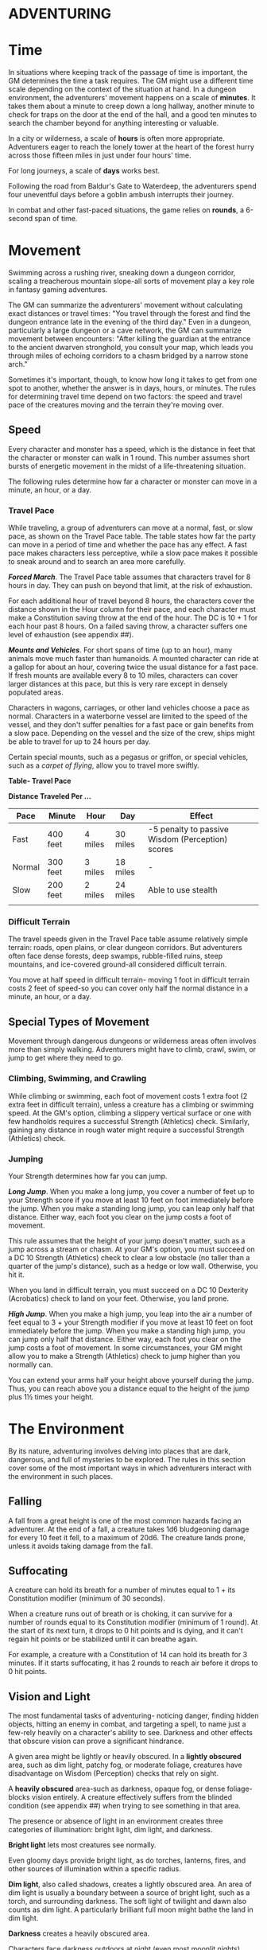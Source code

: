 * ADVENTURING
:PROPERTIES:
:CUSTOM_ID: adventuring
:END:
* Time
:PROPERTIES:
:CUSTOM_ID: time
:END:
In situations where keeping track of the passage of time is important,
the GM determines the time a task requires. The GM might use a different
time scale depending on the context of the situation at hand. In a
dungeon environment, the adventurers' movement happens on a scale of
*minutes*. It takes them about a minute to creep down a long hallway,
another minute to check for traps on the door at the end of the hall,
and a good ten minutes to search the chamber beyond for anything
interesting or valuable.

In a city or wilderness, a scale of *hours* is often more appropriate.
Adventurers eager to reach the lonely tower at the heart of the forest
hurry across those fifteen miles in just under four hours' time.

For long journeys, a scale of *days* works best.

Following the road from Baldur's Gate to Waterdeep, the adventurers
spend four uneventful days before a goblin ambush interrupts their
journey.

In combat and other fast-paced situations, the game relies on *rounds*,
a 6-second span of time.

* Movement
:PROPERTIES:
:CUSTOM_ID: movement
:END:
Swimming across a rushing river, sneaking down a dungeon corridor,
scaling a treacherous mountain slope-all sorts of movement play a key
role in fantasy gaming adventures.

The GM can summarize the adventurers' movement without calculating exact
distances or travel times: "You travel through the forest and find the
dungeon entrance late in the evening of the third day." Even in a
dungeon, particularly a large dungeon or a cave network, the GM can
summarize movement between encounters: "After killing the guardian at
the entrance to the ancient dwarven stronghold, you consult your map,
which leads you through miles of echoing corridors to a chasm bridged by
a narrow stone arch."

Sometimes it's important, though, to know how long it takes to get from
one spot to another, whether the answer is in days, hours, or minutes.
The rules for determining travel time depend on two factors: the speed
and travel pace of the creatures moving and the terrain they're moving
over.

** Speed
:PROPERTIES:
:CUSTOM_ID: speed
:END:
Every character and monster has a speed, which is the distance in feet
that the character or monster can walk in 1 round. This number assumes
short bursts of energetic movement in the midst of a life-threatening
situation.

The following rules determine how far a character or monster can move in
a minute, an hour, or a day.

*** Travel Pace
:PROPERTIES:
:CUSTOM_ID: travel-pace
:END:
While traveling, a group of adventurers can move at a normal, fast, or
slow pace, as shown on the Travel Pace table. The table states how far
the party can move in a period of time and whether the pace has any
effect. A fast pace makes characters less perceptive, while a slow pace
makes it possible to sneak around and to search an area more carefully.

*/Forced March/*. The Travel Pace table assumes that characters travel
for 8 hours in day. They can push on beyond that limit, at the risk of
exhaustion.

For each additional hour of travel beyond 8 hours, the characters cover
the distance shown in the Hour column for their pace, and each character
must make a Constitution saving throw at the end of the hour. The DC is
10 + 1 for each hour past 8 hours. On a failed saving throw, a character
suffers one level of exhaustion (see appendix ##).

*/Mounts and Vehicles/*. For short spans of time (up to an hour), many
animals move much faster than humanoids. A mounted character can ride at
a gallop for about an hour, covering twice the usual distance for a fast
pace. If fresh mounts are available every 8 to 10 miles, characters can
cover larger distances at this pace, but this is very rare except in
densely populated areas.

Characters in wagons, carriages, or other land vehicles choose a pace as
normal. Characters in a waterborne vessel are limited to the speed of
the vessel, and they don't suffer penalties for a fast pace or gain
benefits from a slow pace. Depending on the vessel and the size of the
crew, ships might be able to travel for up to 24 hours per day.

Certain special mounts, such as a pegasus or griffon, or special
vehicles, such as a /carpet of flying/, allow you to travel more
swiftly.

*Table- Travel Pace*

*Distance Traveled Per ...*

| Pace   | Minute   | Hour    | Day      | Effect                                           |
|--------+----------+---------+----------+--------------------------------------------------|
| Fast   | 400 feet | 4 miles | 30 miles | -5 penalty to passive Wisdom (Perception) scores |
| Normal | 300 feet | 3 miles | 18 miles | -                                                |
| Slow   | 200 feet | 2 miles | 24 miles | Able to use stealth                              |
|        |          |         |          |                                                  |

*** Difficult Terrain
:PROPERTIES:
:CUSTOM_ID: difficult-terrain
:END:
The travel speeds given in the Travel Pace table assume relatively
simple terrain: roads, open plains, or clear dungeon corridors. But
adventurers often face dense forests, deep swamps, rubble-filled ruins,
steep mountains, and ice-covered ground-all considered difficult
terrain.

You move at half speed in difficult terrain- moving 1 foot in difficult
terrain costs 2 feet of speed-so you can cover only half the normal
distance in a minute, an hour, or a day.

** Special Types of Movement
:PROPERTIES:
:CUSTOM_ID: special-types-of-movement
:END:
Movement through dangerous dungeons or wilderness areas often involves
more than simply walking. Adventurers might have to climb, crawl, swim,
or jump to get where they need to go.

*** Climbing, Swimming, and Crawling
:PROPERTIES:
:CUSTOM_ID: climbing-swimming-and-crawling
:END:
While climbing or swimming, each foot of movement costs 1 extra foot (2
extra feet in difficult terrain), unless a creature has a climbing or
swimming speed. At the GM's option, climbing a slippery vertical surface
or one with few handholds requires a successful Strength (Athletics)
check. Similarly, gaining any distance in rough water might require a
successful Strength (Athletics) check.

*** Jumping
:PROPERTIES:
:CUSTOM_ID: jumping
:END:
Your Strength determines how far you can jump.

*/Long Jump/*. When you make a long jump, you cover a number of feet up
to your Strength score if you move at least 10 feet on foot immediately
before the jump. When you make a standing long jump, you can leap only
half that distance. Either way, each foot you clear on the jump costs a
foot of movement.

This rule assumes that the height of your jump doesn't matter, such as a
jump across a stream or chasm. At your GM's option, you must succeed on
a DC 10 Strength (Athletics) check to clear a low obstacle (no taller
than a quarter of the jump's distance), such as a hedge or low wall.
Otherwise, you hit it.

When you land in difficult terrain, you must succeed on a DC 10
Dexterity (Acrobatics) check to land on your feet. Otherwise, you land
prone.

*/High Jump/*. When you make a high jump, you leap into the air a number
of feet equal to 3 + your Strength modifier if you move at least 10 feet
on foot immediately before the jump. When you make a standing high jump,
you can jump only half that distance. Either way, each foot you clear on
the jump costs a foot of movement. In some circumstances, your GM might
allow you to make a Strength (Athletics) check to jump higher than you
normally can.

You can extend your arms half your height above yourself during the
jump. Thus, you can reach above you a distance equal to the height of
the jump plus 1½ times your height.

* The Environment
:PROPERTIES:
:CUSTOM_ID: the-environment
:END:
By its nature, adventuring involves delving into places that are dark,
dangerous, and full of mysteries to be explored. The rules in this
section cover some of the most important ways in which adventurers
interact with the environment in such places.

** Falling
:PROPERTIES:
:CUSTOM_ID: falling
:END:
A fall from a great height is one of the most common hazards facing an
adventurer. At the end of a fall, a creature takes 1d6 bludgeoning
damage for every 10 feet it fell, to a maximum of 20d6. The creature
lands prone, unless it avoids taking damage from the fall.

** Suffocating
:PROPERTIES:
:CUSTOM_ID: suffocating
:END:
A creature can hold its breath for a number of minutes equal to 1 + its
Constitution modifier (minimum of 30 seconds).

When a creature runs out of breath or is choking, it can survive for a
number of rounds equal to its Constitution modifier (minimum of 1
round). At the start of its next turn, it drops to 0 hit points and is
dying, and it can't regain hit points or be stabilized until it can
breathe again.

For example, a creature with a Constitution of 14 can hold its breath
for 3 minutes. If it starts suffocating, it has 2 rounds to reach air
before it drops to 0 hit points.

** Vision and Light
:PROPERTIES:
:CUSTOM_ID: vision-and-light
:END:
The most fundamental tasks of adventuring- noticing danger, finding
hidden objects, hitting an enemy in combat, and targeting a spell, to
name just a few-rely heavily on a character's ability to see. Darkness
and other effects that obscure vision can prove a significant hindrance.

A given area might be lightly or heavily obscured. In a *lightly
obscured* area, such as dim light, patchy fog, or moderate foliage,
creatures have disadvantage on Wisdom (Perception) checks that rely on
sight.

A *heavily obscured* area-such as darkness, opaque fog, or dense
foliage-blocks vision entirely. A creature effectively suffers from the
blinded condition (see appendix ##) when trying to see something in that
area.

The presence or absence of light in an environment creates three
categories of illumination: bright light, dim light, and darkness.

*Bright light* lets most creatures see normally.

Even gloomy days provide bright light, as do torches, lanterns, fires,
and other sources of illumination within a specific radius.

*Dim light*, also called shadows, creates a lightly obscured area. An
area of dim light is usually a boundary between a source of bright
light, such as a torch, and surrounding darkness. The soft light of
twilight and dawn also counts as dim light. A particularly brilliant
full moon might bathe the land in dim light.

*Darkness* creates a heavily obscured area.

Characters face darkness outdoors at night (even most moonlit nights),
within the confines of an unlit dungeon or a subterranean vault, or in
an area of magical darkness.

*** Blindsight
:PROPERTIES:
:CUSTOM_ID: blindsight
:END:
A creature with blindsight can perceive its surroundings without relying
on sight, within a specific radius. Creatures without eyes, such as
oozes, and creatures with echolocation or heightened senses, such as
bats and true dragons, have this sense.

*** Darkvision
:PROPERTIES:
:CUSTOM_ID: darkvision
:END:
Many creatures in fantasy gaming worlds, especially those that dwell
underground, have darkvision. Within a specified range, a creature with
darkvision can see in darkness as if the darkness were dim light, so
areas of darkness are only lightly obscured as far as that creature is
concerned. However, the creature can't discern color in darkness, only
shades of gray.

*** Truesight
:PROPERTIES:
:CUSTOM_ID: truesight
:END:
A creature with truesight can, out to a specific range, see in normal
and magical darkness, see invisible creatures and objects, automatically
detect visual illusions and succeed on saving throws against them, and
perceives the original form of a shapechanger or a creature that is
transformed by magic. Furthermore, the creature can see into the
Ethereal Plane.

** Food and Water
:PROPERTIES:
:CUSTOM_ID: food-and-water
:END:
Characters who don't eat or drink suffer the effects of exhaustion (see
appendix ##). Exhaustion caused by lack of food or water can't be
removed until the character eats and drinks the full required amount.

*** Food
:PROPERTIES:
:CUSTOM_ID: food
:END:
A character needs one pound of food per day and can make food last
longer by subsisting on half rations. Eating half a pound of food in a
day counts as half a day without food.

A character can go without food for a number of days equal to 3 + his or
her Constitution modifier (minimum 1). At the end of each day beyond
that limit, a character automatically suffers one level of exhaustion.

A normal day of eating resets the count of days without food to zero.

*** Water
:PROPERTIES:
:CUSTOM_ID: water
:END:
A character needs one gallon of water per day, or two gallons per day if
the weather is hot. A character who drinks only half that much water
must succeed on a DC 15 Constitution saving throw or suffer one level of
exhaustion at the end of the day. A character with access to even less
water automatically suffers one level of exhaustion at the end of the
day.

If the character already has one or more levels of exhaustion, the
character takes two levels in either case.

** Interacting with Objects
:PROPERTIES:
:CUSTOM_ID: interacting-with-objects
:END:
A character's interaction with objects in an environment is often simple
to resolve in the game. The player tells the GM that his or her
character is doing something, such as moving a lever, and the GM
describes what, if anything, happens.

For example, a character might decide to pull a lever, which might, in
turn, raise a portcullis, cause a room to flood with water, or open a
secret door in a nearby wall. If the lever is rusted in position,
though, a character might need to force it. In such a situation, the GM
might call for a Strength check to see whether the character can wrench
the lever into place. The GM sets the DC for any such check based on the
difficulty of the task.

Characters can also damage objects with their weapons and spells.
Objects are immune to poison and psychic damage, but otherwise they can
be affected by physical and magical attacks much like creatures can. The
GM determines an object's Armor Class and hit points, and might decide
that certain objects have resistance or immunity to certain kinds of
attacks. (It's hard to cut a rope with a club, for example.) Objects
always fail Strength and Dexterity saving throws, and they are immune to
effects that require other saves. When an object drops to 0 hit points,
it breaks.

A character can also attempt a Strength check to break an object. The GM
sets the DC for any such check.

* Resting
:PROPERTIES:
:CUSTOM_ID: resting
:END:
Heroic though they might be, adventurers can't spend every hour of the
day in the thick of exploration, social interaction, and combat. They
need rest-time to sleep and eat, tend their wounds, refresh their minds
and spirits for spellcasting, and brace themselves for further
adventure.

Adventurers can take short rests in the midst of an adventuring day and
a long rest to end the day.

** Short Rest
:PROPERTIES:
:CUSTOM_ID: short-rest
:END:
A short rest is a period of downtime, at least 1 hour long, during which
a character does nothing more strenuous than eating, drinking, reading,
and tending to wounds.

A character can spend one or more Hit Dice at the end of a short rest,
up to the character's maximum number of Hit Dice, which is equal to the
character's level. For each Hit Die spent in this way, the player rolls
the die and adds the character's Constitution modifier to it. The
character regains hit points equal to the total (minimum of 0). The
player can decide to spend an additional Hit Die after each roll. A
character regains some spent Hit Dice upon finishing a long rest, as
explained below.

** Long Rest
:PROPERTIES:
:CUSTOM_ID: long-rest
:END:
A long rest is a period of extended downtime, at least 8 hours long,
during which a character sleeps for at least 6 hours and performs no
more than 2 hours of light activity, such as reading, talking, eating,
or standing watch. If the rest is interrupted by a period of strenuous
activity-at least 1 hour of walking, fighting, casting spells, or
similar adventuring activity-the characters must begin the rest again to
gain any benefit from it.

At the end of a long rest, a character regains all lost hit points. The
character also regains spent Hit Dice, up to a number of dice equal to
half of the character's total number of them (minimum of one die). For
example, if a character has eight Hit Dice, he or she can regain four
spent Hit Dice upon finishing a long rest.

A character can't benefit from more than one long rest in a 24-hour
period, and a character must have at least 1 hit point at the start of
the rest to gain its benefits.

* Between Adventures
:PROPERTIES:
:CUSTOM_ID: between-adventures
:END:
Between trips to dungeons and battles against ancient evils, adventurers
need time to rest, recuperate, and prepare for their next adventure.
Many adventurers also use this time to perform other tasks, such as
crafting arms and armor, performing research, or spending their
hard-earned gold.

In some cases, the passage of time is something that occurs with little
fanfare or description. When starting a new adventure, the GM might
simply declare that a certain amount of time has passed and allow you to
describe in general terms what your character has been doing. At other
times, the GM might want to keep track of just how much time is passing
as events beyond your perception stay in motion.

** Lifestyle Expenses
:PROPERTIES:
:CUSTOM_ID: lifestyle-expenses
:END:
Between adventures, you choose a particular quality of life and pay the
cost of maintaining that lifestyle.

Living a particular lifestyle doesn't have a huge effect on your
character, but your lifestyle can affect the way other individuals and
groups react to you. For example, when you lead an aristocratic
lifestyle, it might be easier for you to influence the nobles of the
city than if you live in poverty.

** Downtime Activities
:PROPERTIES:
:CUSTOM_ID: downtime-activities
:END:
Between adventures, the GM might ask you what your character is doing
during his or her downtime. Periods of downtime can vary in duration,
but each downtime activity requires a certain number of days to complete
before you gain any benefit, and at least 8 hours of each day must be
spent on the downtime activity for the day to count. The days do not
need to be consecutive. If you have more than the minimum amount of days
to spend, you can keep doing the same thing for a longer period of time,
or switch to a new downtime activity.

Downtime activities other than the ones presented below are possible. If
you want your character to spend his or her downtime performing an
activity not covered here, discuss it with your GM.

*** Crafting
:PROPERTIES:
:CUSTOM_ID: crafting
:END:
You can craft nonmagical objects, including adventuring equipment and
works of art. You must be proficient with tools related to the object
you are trying to create (typically artisan's tools). You might also
need access to special materials or locations necessary to create it.
For example, someone proficient with smith's tools needs a forge in
order to craft a sword or suit of armor.

For every day of downtime you spend crafting, you can craft one or more
items with a total market value not exceeding 5 gp, and you must expend
raw materials worth half the total market value. If something you want
to craft has a market value greater than 5 gp, you make progress every
day in 5 gp increments until you reach the market value of the item. For
example, a suit of plate armor (market value 1,500 gp) takes 300 days to
craft by yourself.

Multiple characters can combine their efforts toward the crafting of a
single item, provided that the characters all have proficiency with the
requisite tools and are working together in the same place. Each
character contributes 5 gp worth of effort for every day spent helping
to craft the item. For example, three characters with the requisite tool
proficiency and the proper facilities can craft a suit of plate armor in
100 days, at a total cost of 750 gp.

While crafting, you can maintain a modest lifestyle without having to
pay 1 gp per day, or a comfortable lifestyle at half the normal cost.

*** Practicing a Profession
:PROPERTIES:
:CUSTOM_ID: practicing-a-profession
:END:
You can work between adventures, allowing you to maintain a modest
lifestyle without having to pay 1 gp per day. This benefit lasts as long
you continue to practice your profession.

If you are a member of an organization that can provide gainful
employment, such as a temple or a thieves' guild, you earn enough to
support a comfortable lifestyle instead.

If you have proficiency in the Performance skill and put your
performance skill to use during your downtime, you earn enough to
support a wealthy lifestyle instead.

*** Recuperating
:PROPERTIES:
:CUSTOM_ID: recuperating
:END:
You can use downtime between adventures to recover from a debilitating
injury, disease, or poison.

After three days of downtime spent recuperating, you can make a DC 15
Constitution saving throw. On a successful save, you can choose one of
the following results:

- End one effect on you that prevents you from regaining hit points.
- For the next 24 hours, gain advantage on saving throws against one
  disease or poison currently affecting you.

*** Researching
:PROPERTIES:
:CUSTOM_ID: researching
:END:
The time between adventures is a great chance to perform research,
gaining insight into mysteries that have unfurled over the course of the
campaign. Research can include poring over dusty tomes and crumbling
scrolls in a library or buying drinks for the locals to pry rumors and
gossip from their lips.

When you begin your research, the GM determines whether the information
is available, how many days of downtime it will take to find it, and
whether there are any restrictions on your research (such as needing to
seek out a specific individual, tome, or location). The GM might also
require you to make one or more ability checks, such as an Intelligence
(Investigation) check to find clues pointing toward the information you
seek, or a Charisma (Persuasion) check to secure someone's aid. Once
those conditions are met, you learn the information if it is available.

For each day of research, you must spend 1 gp to cover your expenses.
This cost is in addition to your normal lifestyle expenses.

*** Training
:PROPERTIES:
:CUSTOM_ID: training
:END:
You can spend time between adventures learning a new language or
training with a set of tools. Your GM might allow additional training
options.

First, you must find an instructor willing to teach you. The GM
determines how long it takes, and whether one or more ability checks are
required.

The training lasts for 250 days and costs 1 gp per day. After you spend
the requisite amount of time and money, you learn the new language or
gain proficiency with the new tool.
